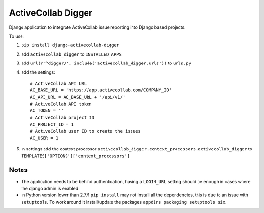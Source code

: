 ActiveCollab Digger
===================

Django application to integrate ActiveCollab issue reporting into Django based projects.

To use:

#. ``pip install django-activecollab-digger``
#. add ``activecollab_digger`` to ``INSTALLED_APPS``
#. add ``url(r'^digger/', include('activecollab_digger.urls'))`` to ``urls.py``
#. add the settings::

    # ActiveCollab API URL
    AC_BASE_URL = 'https://app.activecollab.com/COMPANY_ID'
    AC_API_URL = AC_BASE_URL + '/api/v1/'
    # ActiveCollab API token
    AC_TOKEN = ''
    # ActiveCollab project ID
    AC_PROJECT_ID = 1
    # ActiveCollab user ID to create the issues
    AC_USER = 1
#. in settings add the context processor ``activecollab_digger.context_processors.activecollab_digger`` to ``TEMPLATES['OPTIONS']['context_processors']``
   

Notes
-----

* The application needs to be behind authentication, having a ``LOGIN_URL`` setting should be enough in cases where the django admin is enabled
* In Python version lower than 2.7.9 ``pip install`` may not install all the dependencies, this is due to an issue with ``setuptools``. To work around it install/update the packages ``appdirs packaging setuptools six``.
